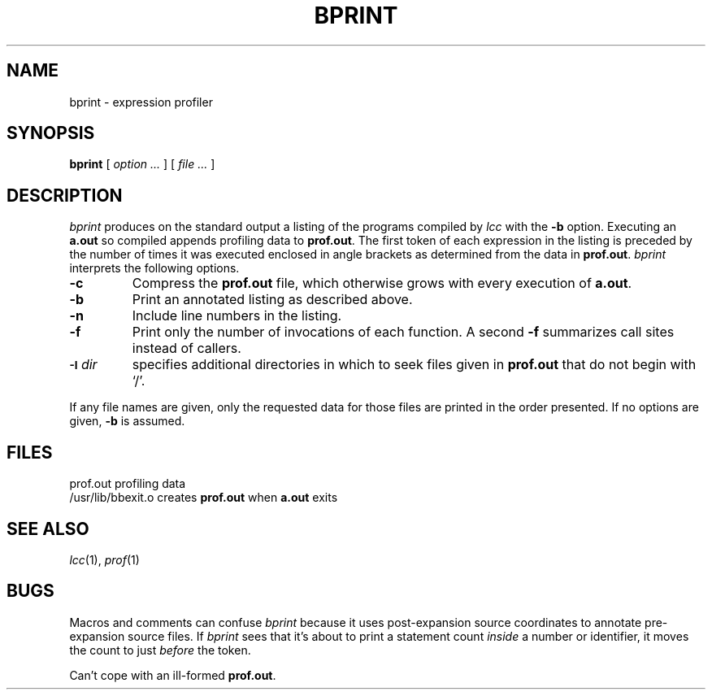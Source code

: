 .TH BPRINT 1 "local \- 9/24/91"
.SH NAME
bprint \- expression profiler
.SH SYNOPSIS
.B bprint
[
.I option ...
]
[
.I file ...
]
.SH DESCRIPTION
.I bprint
produces on the standard output a listing of the programs compiled by
.I lcc
with the
.B \-b
option.
Executing an
.B a.out
so compiled appends profiling data to
.BR prof.out .
The first token of each expression in the listing is preceded
by the number of times it was executed
enclosed in angle brackets as determined from the data in
.BR prof.out .
.I bprint
interprets the following options.
.TP
.B \-c
Compress the
.B prof.out
file, which otherwise grows with every execution of
.BR a.out .
.TP
.B \-b
Print an annotated listing as described above.
.TP
.B \-n
Include line numbers in the listing.
.TP
.B \-f
Print only the number of invocations of each function.
A second
.B \-f
summarizes call sites instead of callers.
.TP
.SM
.BI \-I \*Sdir
specifies additional directories in which to seek
files given in
.B prof.out
that do not begin with `/'.
.PP
If any file names are given, only the requested data for those files are printed
in the order presented.
If no options are given,
.B \-b
is assumed.
.SH FILES
.PP
.ta \w'/usr/lib/bbexit.oXX'u
prof.out	profiling data
.br
/usr/lib/bbexit.o	creates
.B prof.out
when
.B a.out
exits
.SH "SEE ALSO"
.IR lcc (1), 
.IR prof (1)
.SH BUGS
Macros and comments can confuse
.I bprint
because it uses post-expansion source coordinates
to annotate pre-expansion source files.
If
.I bprint
sees that it's about to print a statement count
.I inside
a number or identifier, it moves the count to just
.I before
the token.
.PP
Can't cope with an ill-formed
.BR prof.out .
